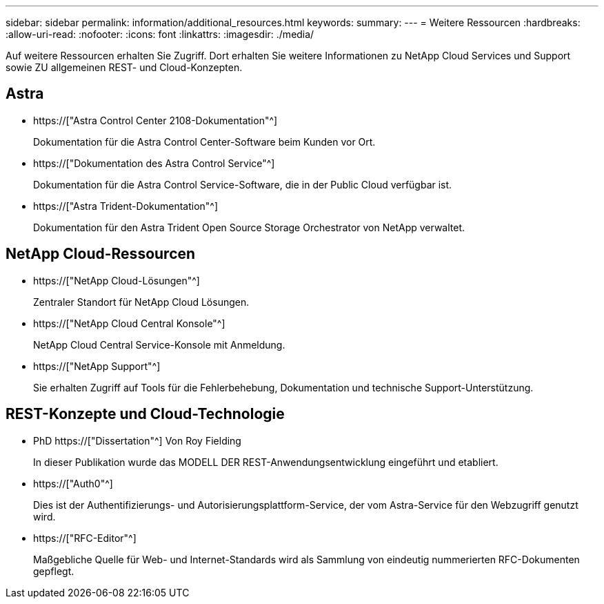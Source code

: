---
sidebar: sidebar 
permalink: information/additional_resources.html 
keywords:  
summary:  
---
= Weitere Ressourcen
:hardbreaks:
:allow-uri-read: 
:nofooter: 
:icons: font
:linkattrs: 
:imagesdir: ./media/


[role="lead"]
Auf weitere Ressourcen erhalten Sie Zugriff. Dort erhalten Sie weitere Informationen zu NetApp Cloud Services und Support sowie ZU allgemeinen REST- und Cloud-Konzepten.



== Astra

* https://["Astra Control Center 2108-Dokumentation"^]
+
Dokumentation für die Astra Control Center-Software beim Kunden vor Ort.

* https://["Dokumentation des Astra Control Service"^]
+
Dokumentation für die Astra Control Service-Software, die in der Public Cloud verfügbar ist.

* https://["Astra Trident-Dokumentation"^]
+
Dokumentation für den Astra Trident Open Source Storage Orchestrator von NetApp verwaltet.





== NetApp Cloud-Ressourcen

* https://["NetApp Cloud-Lösungen"^]
+
Zentraler Standort für NetApp Cloud Lösungen.

* https://["NetApp Cloud Central Konsole"^]
+
NetApp Cloud Central Service-Konsole mit Anmeldung.

* https://["NetApp Support"^]
+
Sie erhalten Zugriff auf Tools für die Fehlerbehebung, Dokumentation und technische Support-Unterstützung.





== REST-Konzepte und Cloud-Technologie

* PhD https://["Dissertation"^] Von Roy Fielding
+
In dieser Publikation wurde das MODELL DER REST-Anwendungsentwicklung eingeführt und etabliert.

* https://["Auth0"^]
+
Dies ist der Authentifizierungs- und Autorisierungsplattform-Service, der vom Astra-Service für den Webzugriff genutzt wird.

* https://["RFC-Editor"^]
+
Maßgebliche Quelle für Web- und Internet-Standards wird als Sammlung von eindeutig nummerierten RFC-Dokumenten gepflegt.


